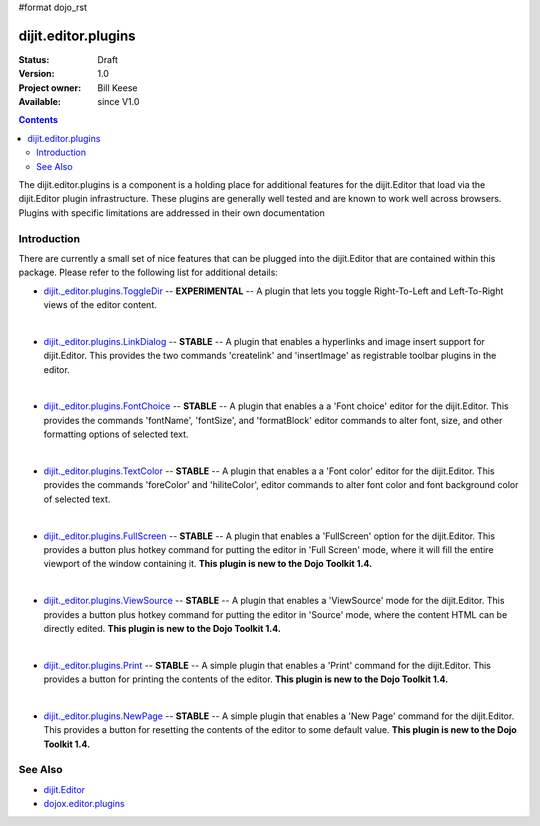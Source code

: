 #format dojo_rst

dijit.editor.plugins
====================

:Status: Draft
:Version: 1.0
:Project owner: Bill Keese
:Available: since V1.0

.. contents::
   :depth: 2

The dijit.editor.plugins is a component is a holding place for additional features for the dijit.Editor that load via the dijit.Editor plugin infrastructure.  These plugins are generally well tested and are known to work well across browsers.  Plugins with specific limitations are addressed in their own documentation

============
Introduction
============

There are currently a small set of nice features that can be plugged into the dijit.Editor that are contained within this package.  Please refer to the following list for additional details:

* `dijit._editor.plugins.ToggleDir <dijit/_editor/plugins/ToggleDir>`_  -- **EXPERIMENTAL** -- A plugin that lets you toggle Right-To-Left and Left-To-Right views of the editor content.

| 

* `dijit._editor.plugins.LinkDialog <dijit/_editor/plugins/LinkDialog>`_  -- **STABLE** -- A plugin that enables a hyperlinks and image insert support for dijit.Editor.  This provides the two commands 'createlink' and 'insertImage' as registrable toolbar plugins in the editor.  

| 

* `dijit._editor.plugins.FontChoice <dijit/_editor/plugins/FontChoice>`_  -- **STABLE** -- A plugin that enables a a 'Font choice' editor for the dijit.Editor.  This provides the commands 'fontName', 'fontSize', and 'formatBlock' editor commands to alter font, size, and other formatting options of selected text.

| 

* `dijit._editor.plugins.TextColor <dijit/_editor/plugins/TextColor>`_  -- **STABLE** -- A plugin that enables a a 'Font color' editor for the dijit.Editor.  This provides the commands 'foreColor' and 'hiliteColor', editor commands to alter font color and font background color of selected text.

| 

* `dijit._editor.plugins.FullScreen <dijit/_editor/plugins/FullScreen>`_  -- **STABLE** -- A plugin that enables a 'FullScreen' option for the dijit.Editor.  This provides a button plus hotkey command for putting the editor in 'Full Screen' mode, where it will fill the entire viewport of the window containing it.  **This plugin is new to the Dojo Toolkit 1.4.**

| 

* `dijit._editor.plugins.ViewSource <dijit/_editor/plugins/ViewSource>`_  -- **STABLE** -- A plugin that enables a 'ViewSource' mode for the dijit.Editor.  This provides a button plus hotkey command for putting the editor in 'Source' mode, where the content HTML can be directly edited.  **This plugin is new to the Dojo Toolkit 1.4.**

| 

* `dijit._editor.plugins.Print <dijit/_editor/plugins/Print>`_  -- **STABLE** -- A simple plugin that enables a 'Print' command for the dijit.Editor.  This provides a button for printing the contents of the editor.  **This plugin is new to the Dojo Toolkit 1.4.**

| 

* `dijit._editor.plugins.NewPage <dijit/_editor/plugins/NewPage>`_  -- **STABLE** -- A simple plugin that enables a 'New Page' command for the dijit.Editor.  This provides a button for resetting the contents of the editor to some default value.  **This plugin is new to the Dojo Toolkit 1.4.**


========
See Also
========

* `dijit.Editor <dijit/Editor>`_
* `dojox.editor.plugins <dojox/editor/plugins>`_

